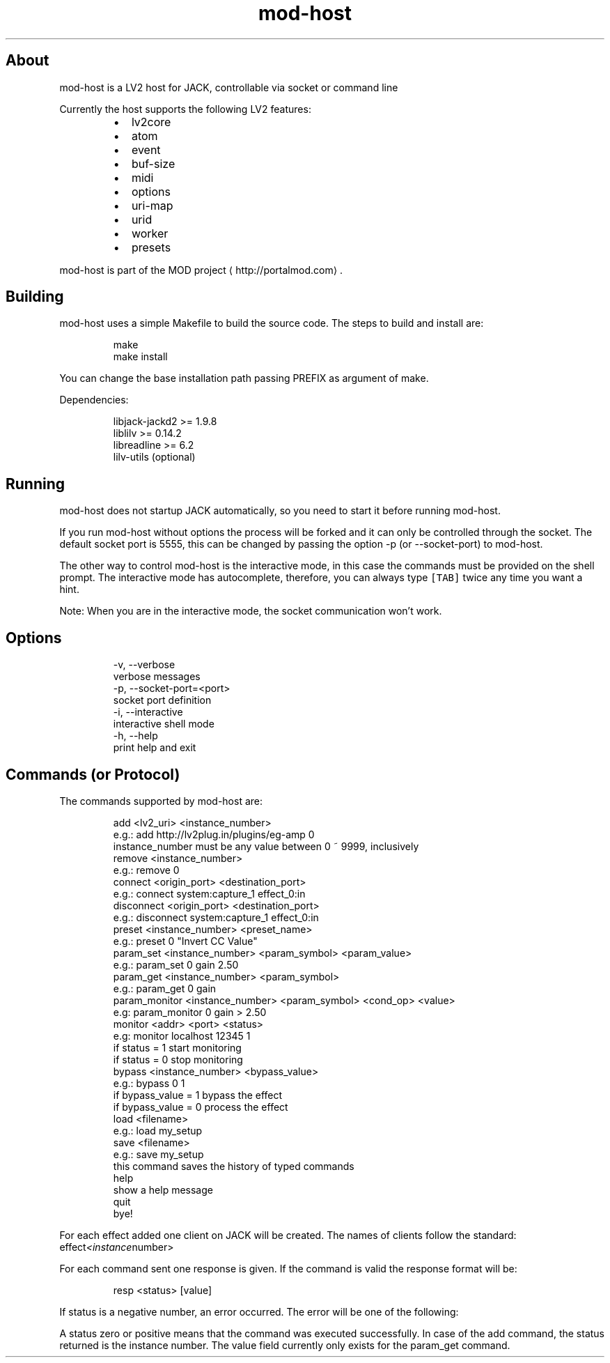 .TH mod\-host
.SH About
.PP
mod\-host is a LV2 host for JACK, controllable via socket or command line
.PP
Currently the host supports the following LV2 features:
.RS
.IP \(bu 2
lv2core
.IP \(bu 2
atom
.IP \(bu 2
event
.IP \(bu 2
buf\-size
.IP \(bu 2
midi
.IP \(bu 2
options
.IP \(bu 2
uri\-map
.IP \(bu 2
urid
.IP \(bu 2
worker
.IP \(bu 2
presets
.RE
.PP
mod\-host is part of the MOD project
\[la]http://portalmod.com\[ra]\&.
.SH Building
.PP
mod\-host uses a simple Makefile to build the source code.
The steps to build and install are:
.PP
.RS
.nf
make
make install
.fi
.RE
.PP
You can change the base installation path passing PREFIX as argument of make.
.PP
Dependencies:
.PP
.RS
.nf
libjack\-jackd2  >= 1.9.8
liblilv         >= 0.14.2
libreadline     >= 6.2
lilv\-utils      (optional)
.fi
.RE
.SH Running
.PP
mod\-host does not startup JACK automatically, so you need to start it before
running mod\-host.
.PP
If you run mod\-host without options the process will be forked and it can only
be controlled through the socket.
The default socket port is 5555, this can be changed by passing the option
\-p (or \-\-socket\-port) to mod\-host.
.PP
The other way to control mod\-host is the interactive mode, in this case the
commands must be provided on the shell prompt.
The interactive mode has autocomplete, therefore, you can always type \fB\fC[TAB]\fR
twice any time you want a hint.
.PP
Note: When you are in the interactive mode, the socket communication won't work.
.SH Options
.PP
.RS
.nf
\-v, \-\-verbose
    verbose messages
\-p, \-\-socket\-port=<port>
    socket port definition
\-i, \-\-interactive
    interactive shell mode
\-h, \-\-help
    print help and exit
.fi
.RE
.SH Commands (or Protocol)
.PP
The commands supported by mod\-host are:
.PP
.RS
.nf
add <lv2_uri> <instance_number>
    e.g.: add http://lv2plug.in/plugins/eg\-amp 0
    instance_number must be any value between 0 ~ 9999, inclusively
remove <instance_number>
    e.g.: remove 0
connect <origin_port> <destination_port>
    e.g.: connect system:capture_1 effect_0:in
disconnect <origin_port> <destination_port>
    e.g.: disconnect system:capture_1 effect_0:in
preset <instance_number> <preset_name>
    e.g.: preset 0 "Invert CC Value"
param_set <instance_number> <param_symbol> <param_value>
    e.g.: param_set 0 gain 2.50
param_get <instance_number> <param_symbol>
    e.g.: param_get 0 gain
param_monitor <instance_number> <param_symbol> <cond_op> <value>
    e.g: param_monitor 0 gain > 2.50
monitor <addr> <port> <status>
    e.g: monitor localhost 12345 1
    if status = 1 start monitoring
    if status = 0 stop monitoring
bypass <instance_number> <bypass_value>
    e.g.: bypass 0 1
    if bypass_value = 1 bypass the effect
    if bypass_value = 0 process the effect
load <filename>
    e.g.: load my_setup
save <filename>
    e.g.: save my_setup
    this command saves the history of typed commands
help
    show a help message
quit
    bye!
.fi
.RE
.PP
For each effect added one client on JACK will be created. The names of clients
follow the standard: effect\fI<instance\fPnumber>
.PP
For each command sent one response is given. If the command is valid the
response format will be:
.PP
.RS
.nf
resp <status> [value]
.fi
.RE
.PP
If status is a negative number, an error occurred. The error will be one of the
following:
.TS
allbox;
cb cb
l l
l l
l l
l l
l l
l l
l l
l l
l l
l l
l l
l l
l l
.
status	error
\-1	ERR_INSTANCE_INVALID
\-2	ERR_INSTANCE_ALREADY_EXISTS
\-3	ERR_INSTANCE_NON_EXISTS
\-101	ERR_LV2_INVALID_URI
\-102	ERR_LILV_INSTANTIATION
\-103	ERR_LV2_INVALID_PARAM_SYMBOL
\-201	ERR_JACK_CLIENT_CREATION
\-202	ERR_JACK_CLIENT_ACTIVATION
\-203	ERR_JACK_CLIENT_DEACTIVATION
\-204	ERR_JACK_PORT_REGISTER
\-205	ERR_JACK_PORT_CONNECTION
\-206	ERR_JACK_PORT_DISCONNECTION
\-301	ERR_MEMORY_ALLOCATION
.TE
.PP
A status zero or positive means that the command was executed successfully.
In case of the add command, the status returned is the instance number.
The value field currently only exists for the param_get command.
